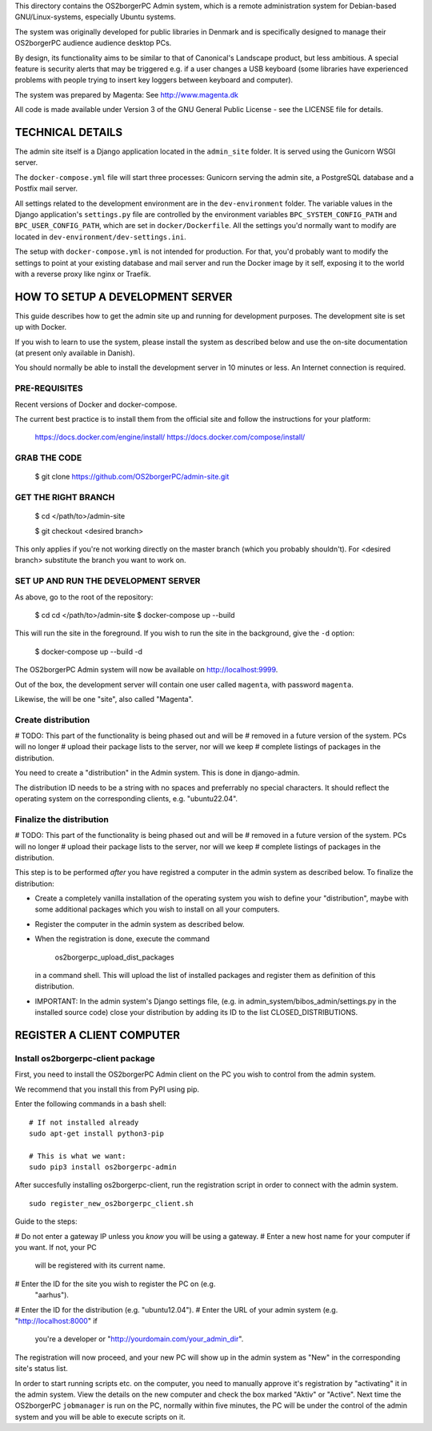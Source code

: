 This directory contains the OS2borgerPC Admin system, which is a remote
administration system for Debian-based GNU/Linux-systems, especially
Ubuntu systems.

The system was originally developed for public libraries in Denmark and
is specifically designed to manage their OS2borgerPC audience audience
desktop PCs.

By design, its functionality aims to be similar to that of Canonical's
Landscape product, but less ambitious. A special feature is security
alerts that may be triggered e.g. if a user changes a USB keyboard (some
libraries have experienced problems with people trying to insert key
loggers between keyboard and computer).

The system was prepared by Magenta: See http://www.magenta.dk

All code is made available under Version 3 of the GNU General Public
License - see the LICENSE file for details.


TECHNICAL DETAILS
=================

The admin site itself is a Django application located in the
``admin_site`` folder. It is served using the Gunicorn WSGI server.

The ``docker-compose.yml`` file will start three processes: Gunicorn
serving the admin site, a PostgreSQL database and a Postfix mail server.

All settings related to the development environment are in the
``dev-environment`` folder. The variable values in the Django
application's ``settings.py`` file are controlled by the environment
variables ``BPC_SYSTEM_CONFIG_PATH`` and ``BPC_USER_CONFIG_PATH``, which
are set in ``docker/Dockerfile``. All the settings you'd normally want
to modify are located in ``dev-environment/dev-settings.ini``.

The setup with ``docker-compose.yml`` is not intended for production.
For that, you'd probably want to modify the settings to point at your
existing database and mail server and run the Docker image by it self,
exposing it to the world with a reverse proxy like nginx or Traefik.


HOW TO SETUP A DEVELOPMENT SERVER
=================================

This guide describes how to get the admin site up and running for
development purposes. The development site is set up with Docker.


If you wish to learn to use the system, please install the system as
described below and use the on-site documentation (at present only
available in Danish).

You should normally be able to  install the development server in  10
minutes or less. An Internet connection is required.


PRE-REQUISITES
++++++++++++++

Recent versions of Docker and docker-compose.

The current best practice is to install them from the official site
and follow the instructions for your platform: 

    https://docs.docker.com/engine/install/
    https://docs.docker.com/compose/install/


GRAB THE CODE
+++++++++++++


    $ git clone https://github.com/OS2borgerPC/admin-site.git


GET THE RIGHT BRANCH
++++++++++++++++++++


    $ cd </path/to>/admin-site

    $ git checkout <desired branch>

This only applies if you're not working directly on the master branch
(which you probably shouldn't). For <desired branch> substitute the branch
you want to work on.


SET UP AND RUN THE DEVELOPMENT SERVER
+++++++++++++++++++++++++++++++++++++

As above, go to the root of the repository:

    $ cd cd </path/to>/admin-site
    $ docker-compose up --build

This will run the site in the foreground. If you wish to run the site in
the background, give the ``-d`` option:

    $ docker-compose up --build -d

The OS2borgerPC Admin system will now be available on
http://localhost:9999.

Out of the box, the development server will contain one user called
``magenta``, with password ``magenta``.

Likewise, the will be one "site", also called "Magenta".


Create distribution
+++++++++++++++++++

# TODO: This part of the functionality is being phased out and will be 
#       removed in a future version of the system. PCs will no longer
#       upload their package lists to the server, nor will we keep
#       complete listings of packages in the distribution.

You need to create a "distribution" in the  Admin system.  This is
done in django-admin.  

The distribution ID needs to be a string with no spaces and preferrably
no special characters. It should reflect the operating system on the
corresponding clients, e.g. "ubuntu22.04".



Finalize the distribution
+++++++++++++++++++++++++

# TODO: This part of the functionality is being phased out and will be 
#       removed in a future version of the system. PCs will no longer
#       upload their package lists to the server, nor will we keep
#       complete listings of packages in the distribution.

This step is to be performed *after* you have registred a computer in the
admin system as described below. To finalize the distribution:

* Create a completely vanilla installation of the operating system you
  wish to define your "distribution", maybe with some additional
  packages which you wish to install on all your computers.

* Register the computer in the admin system as described below.

* When the registration is done, execute the command 

    os2borgerpc_upload_dist_packages

  in a command shell. This will upload the list of installed packages
  and register them as definition of this distribution.

* IMPORTANT: In the admin system's Django settings file, (e.g. in
  admin_system/bibos_admin/settings.py in the installed source code)
  close your distribution by adding its ID to the list
  CLOSED_DISTRIBUTIONS. 


REGISTER A CLIENT COMPUTER
==========================


Install os2borgerpc-client package
++++++++++++++++++++++++++++

First, you need to install the OS2borgerPC Admin client on the PC you wish to
control from the admin system.

We recommend that you install this from PyPI using pip.

Enter the following commands in a bash shell::

    # If not installed already
    sudo apt-get install python3-pip

    # This is what we want:
    sudo pip3 install os2borgerpc-admin


After succesfully installing os2borgerpc-client, run the registration script
in order to connect with the admin system. ::

    sudo register_new_os2borgerpc_client.sh


Guide to the steps:

# Do not enter a gateway IP unless you *know* you will be using a gateway.
# Enter a new host name for your computer if you want. If not, your PC
  will be registered with its current name.
# Enter the ID for the site you wish to register the PC on (e.g.
  "aarhus").
# Enter the ID for the distribution (e.g. "ubuntu12.04").
# Enter the URL of your admin system (e.g. "http://localhost:8000" if
  you're a developer or "http://yourdomain.com/your_admin_dir".

The registration will now proceed, and your new PC will show up in the
admin system as "New" in the corresponding site's status list.

In order to start running scripts etc. on the computer, you need to
manually approve it's registration by "activating" it in the admin
system. View the details on the new computer and check the box marked
"Aktiv" or "Active". Next time the OS2borgerPC ``jobmanager`` is run on
the PC, normally within five minutes, the PC will be under the control of
the admin system and you will be able to execute scripts on it.
